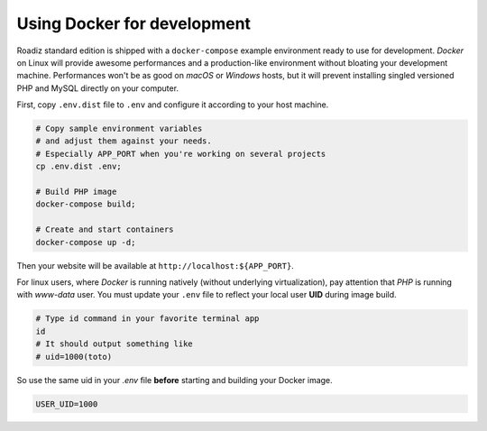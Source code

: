 .. _docker:

Using Docker for development
============================

Roadiz standard edition is shipped with a ``docker-compose`` example environment ready
to use for development. *Docker* on Linux will provide awesome performances and a production-like environment
without bloating your development machine. Performances won't be as good on *macOS* or *Windows* hosts,
but it will prevent installing singled versioned PHP and MySQL directly on your computer.

First, copy ``.env.dist`` file to  ``.env`` and configure it according to your host machine.

.. code-block:: bash

    # Copy sample environment variables
    # and adjust them against your needs.
    # Especially APP_PORT when you're working on several projects
    cp .env.dist .env;

    # Build PHP image
    docker-compose build;

    # Create and start containers
    docker-compose up -d;

Then your website will be available at ``http://localhost:${APP_PORT}``.

For linux users, where *Docker* is running natively (without underlying virtualization),
pay attention that *PHP* is running with *www-data* user. You must update your ``.env`` file to
reflect your local user **UID** during image build.

.. code-block:: bash

    # Type id command in your favorite terminal app
    id
    # It should output something like
    # uid=1000(toto)


So use the same uid in your `.env` file **before** starting and building your Docker image.

.. code-block:: dotenv

    USER_UID=1000

